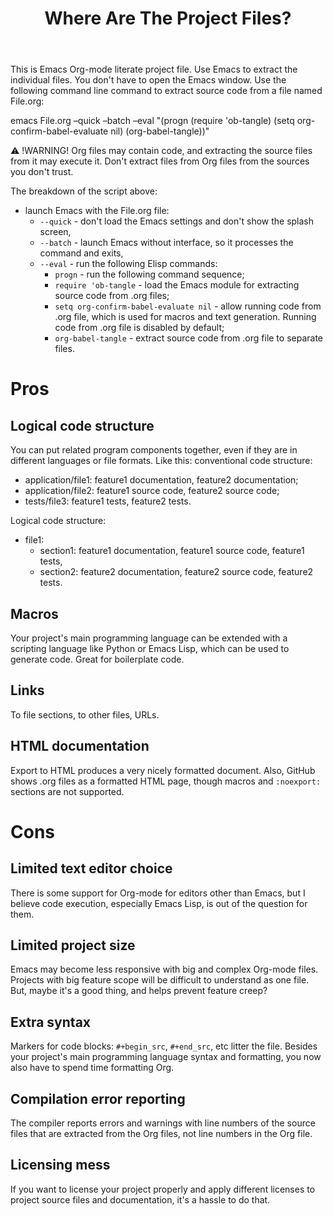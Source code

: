 # SPDX-FileCopyrightText: © 2024 Alexander Kromm <mmaulwurff@gmail.com>
# SPDX-License-Identifier: CC0-1.0

#+title: Where Are The Project Files?

This is Emacs Org-mode literate project file. Use Emacs to extract the individual files. You don't have to open the Emacs window. Use the following command line command to extract source code from a file named File.org:

emacs File.org --quick --batch --eval "(progn (require 'ob-tangle) (setq org-confirm-babel-evaluate nil) (org-babel-tangle))"

⚠ !WARNING! Org files may contain code, and extracting the source files from it may execute it. Don't extract files from Org files from the sources you don't trust.

The breakdown of the script above:
- launch Emacs with the File.org file:
  - ~--quick~ - don't load the Emacs settings and don't show the splash screen,
  - ~--batch~ - launch Emacs without interface, so it processes the command and exits,
  - ~--eval~ - run the following Elisp commands:
    - ~progn~ - run the following command sequence;
    - ~require 'ob-tangle~ - load the Emacs module for extracting source code from .org files;
    - ~setq org-confirm-babel-evaluate nil~ - allow running code from .org file, which is used for macros and text generation. Running code from .org file is disabled by default;
    - ~org-babel-tangle~ - extract source code from .org file to separate files.

* Pros

** Logical code structure

You can put related program components together, even if they are in different languages or file formats. Like this: conventional code structure:
- application/file1: feature1 documentation, feature2 documentation;
- application/file2: feature1 source code, feature2 source code;
- tests/file3: feature1 tests, feature2 tests.

Logical code structure:
- file1:
  - section1: feature1 documentation, feature1 source code, feature1 tests,
  - section2: feature2 documentation, feature2 source code, feature2 tests.

** Macros

Your project's main programming language can be extended with a scripting language like Python or Emacs Lisp, which can be used to generate code. Great for boilerplate code.

** Links

To file sections, to other files, URLs.

** HTML documentation

Export to HTML produces a very nicely formatted document. Also, GitHub shows .org files as a formatted HTML page, though macros and ~:noexport:~ sections are not supported.

* Cons

** Limited text editor choice

There is some support for Org-mode for editors other than Emacs, but I believe code execution, especially Emacs Lisp, is out of the question for them.

** Limited project size

Emacs may become less responsive with big and complex Org-mode files. Projects with big feature scope will be difficult to understand as one file. But, maybe it's a good thing, and helps prevent feature creep?

** Extra syntax

Markers for code blocks: ~#+begin_src~, ~#+end_src~, etc litter the file. Besides your project's main programming language syntax and formatting, you now also have to spend time formatting Org.

** Compilation error reporting

The compiler reports errors and warnings with line numbers of the source files that are extracted from the Org files, not line numbers in the Org file.

** Licensing mess

If you want to license your project properly and apply different licenses to project source files and documentation, it's a hassle to do that.
